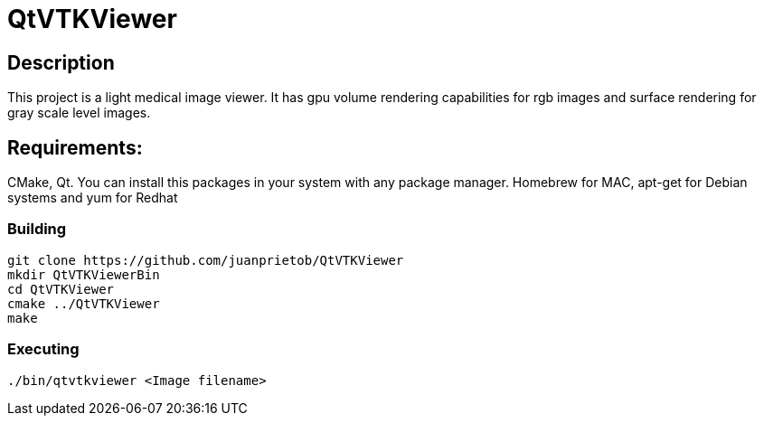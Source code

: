 = QtVTKViewer

== Description 

This project is a light medical image viewer. 
It has gpu volume rendering capabilities for rgb images and surface rendering for gray scale level images. 

== Requirements:
CMake, Qt. 
You can install this packages in your system with any package manager. Homebrew for MAC, apt-get for Debian systems and yum for Redhat

=== Building

[source,shell]
----------
git clone https://github.com/juanprietob/QtVTKViewer
mkdir QtVTKViewerBin
cd QtVTKViewer
cmake ../QtVTKViewer
make
----------

=== Executing

[source,shell]
----------
./bin/qtvtkviewer <Image filename>
----------
